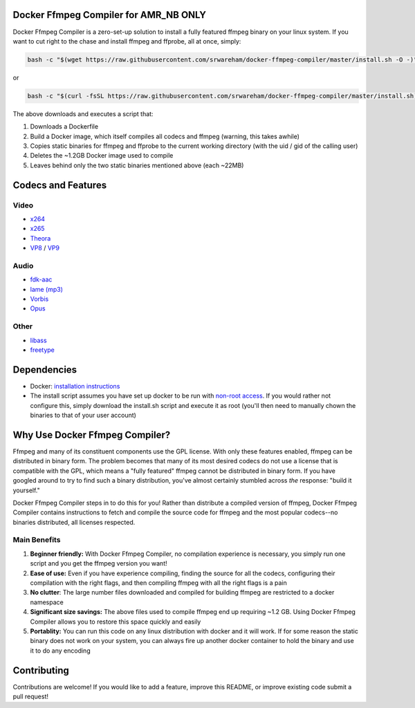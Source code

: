 Docker Ffmpeg Compiler for AMR_NB ONLY
======================

Docker Ffmpeg Compiler is a zero-set-up solution to install a fully featured ffmpeg binary on your linux system.
If you want to cut right to the chase and install ffmpeg and ffprobe, all at once, simply:

.. code-block:: bash

    bash -c "$(wget https://raw.githubusercontent.com/srwareham/docker-ffmpeg-compiler/master/install.sh -O -)"
    
or

.. code-block:: bash

    bash -c "$(curl -fsSL https://raw.githubusercontent.com/srwareham/docker-ffmpeg-compiler/master/install.sh)"

The above downloads and executes a script that:

#. Downloads a Dockerfile 
#. Build a Docker image, which itself compiles all codecs and ffmpeg (warning, this takes awhile)
#. Copies static binaries for ffmpeg and ffprobe to the current working directory (with the uid / gid of the calling user)
#. Deletes the ~1.2GB Docker image used to compile
#. Leaves behind only the two static binaries mentioned above (each ~22MB)

Codecs and Features
===================

Video
-----

- `x264 <https://www.videolan.org/developers/x264.html>`_
- `x265 <http://x265.org/>`_
- `Theora <https://www.theora.org/>`_ 
- `VP8 <http://www.webmproject.org/>`_ / `VP9 <http://www.webmproject.org/vp9/>`_

Audio
-----
- `fdk-aac <https://github.com/mstorsjo/fdk-aac>`_
- `lame (mp3) <http://lame.sourceforge.net/>`_
- `Vorbis <http://www.vorbis.com/>`_
- `Opus <https://www.opus-codec.org/>`_
 
Other
-----

- `libass <https://github.com/libass/libass>`_
- `freetype <http://www.freetype.org/>`_

Dependencies
============

- Docker: `installation instructions <https://docs.docker.com/engine/installation/>`_
- The install script assumes you have set up docker to be run with `non-root access <https://docs.docker.com/install/linux/linux-postinstall/>`_. If you would rather not configure this, simply download the install.sh script and execute it as root (you'll then need to manually chown the binaries to that of your user account)

Why Use Docker Ffmpeg Compiler?
===============================

Ffmpeg and many of its constituent components use the GPL license. With only these features enabled, ffmpeg can be distributed in binary form.
The problem becomes that many of its most desired codecs do not use a license that is compatible with the GPL, which means a "fully featured" ffmpeg
cannot be distributed in binary form. If you have googled around to try to find such a binary distribution, you've almost certainly stumbled across 
*the* response: "build it yourself." 

Docker Ffmpeg Compiler steps in to do this for you! Rather than distribute a compiled version of ffmpeg, Docker Ffmpeg Compiler contains instructions
to fetch and compile the source code for ffmpeg and the most popular codecs--no binaries distributed, all licenses respected.

Main Benefits
-------------
 
#. **Beginner friendly:** With Docker Ffmpeg Compiler, no compilation experience is necessary, you simply run one script and you get the ffmpeg version you want! 
#. **Ease of use:** Even if you have experience compiling, finding the source for all the codecs, configuring their compilation with the right flags, and then compiling ffmpeg with all the right flags is a pain
#. **No clutter**: The large number files downloaded and compiled for building ffmpeg are restricted to a docker namespace
#. **Significant size savings:** The above files used to compile ffmpeg end up requiring ~1.2 GB. Using Docker Ffmpeg Compiler allows you to restore this space quickly and easily
#. **Portablity:** You can run this code on any linux distribution with docker and it will work. If for some reason the static binary does not work on your system, you can always fire up another docker container to hold the binary and use it to do any encoding


Contributing
============

Contributions are welcome! If you would like to add a feature, improve this README, or improve existing code submit a pull request!
